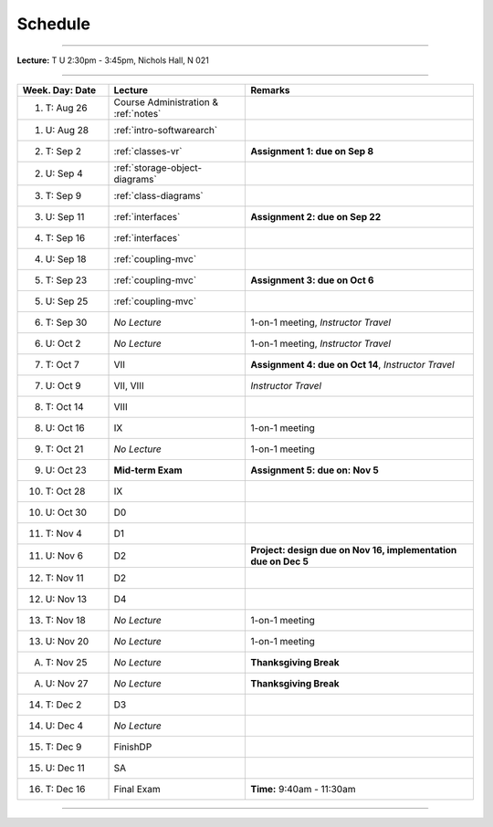 .. _schedule:

Schedule
########

.. raw:: html

   <h3>CIS 501: Software Architecture and Design, Fall 2014</h3>

----

**Lecture:** T U 2:30pm - 3:45pm, Nichols Hall, N 021

----

.. list-table::
   :widths: 20 30 50
   :header-rows: 1
   
   * - Week. Day: Date
     - Lecture
     - Remarks
   * - 1. T: Aug 26
     - Course Administration & :ref:`notes` 
     - 
   * - 1. U: Aug 28
     - :ref:`intro-softwarearch`
     - 
   * - 2. T: Sep 2
     - :ref:`classes-vr`
     - **Assignment 1: due on Sep 8**
   * - 2. U: Sep 4
     - :ref:`storage-object-diagrams`
     - 
   * - 3. T: Sep 9
     - :ref:`class-diagrams`
     -  
   * - 3. U: Sep 11
     - :ref:`interfaces`
     - **Assignment 2: due on Sep 22**
   * - 4. T: Sep 16
     - :ref:`interfaces`
     -
   * - 4. U: Sep 18
     - :ref:`coupling-mvc`
     - 
   * - 5. T: Sep 23
     - :ref:`coupling-mvc`
     - **Assignment 3: due on Oct 6**
   * - 5. U: Sep 25
     - :ref:`coupling-mvc`
     - 
   * - 6. T: Sep 30
     - *No Lecture*
     - 1-on-1 meeting, *Instructor Travel*
   * - 6. U: Oct 2
     - *No Lecture*
     - 1-on-1 meeting, *Instructor Travel*
   * - 7. T: Oct 7
     - VII
     - **Assignment 4: due on Oct 14**, *Instructor Travel*
   * - 7. U: Oct 9
     - VII, VIII
     - *Instructor Travel*
   * - 8. T: Oct 14
     - VIII
     - 
   * - 8. U: Oct 16
     - IX
     - 1-on-1 meeting
   * - 9. T: Oct 21
     - *No Lecture*
     - 1-on-1 meeting
   * - 9. U: Oct 23
     - **Mid-term Exam**
     - **Assignment 5: due on: Nov 5**
   * - 10. T: Oct 28
     - IX
     - 
   * - 10. U: Oct 30
     - D0
     - 
   * - 11. T: Nov 4
     - D1
     -
   * - 11. U: Nov 6
     - D2
     - **Project: design due on Nov 16, implementation due on Dec 5**
   * - 12. T: Nov 11
     - D2
     - 
   * - 12. U: Nov 13
     - D4
     - 
   * - 13. T: Nov 18
     - *No Lecture*
     - 1-on-1 meeting
   * - 13. U: Nov 20
     - *No Lecture*
     - 1-on-1 meeting
   * - A. T: Nov 25
     - *No Lecture*
     - **Thanksgiving Break**
   * - A. U: Nov 27
     - *No Lecture*
     - **Thanksgiving Break**
   * - 14. T: Dec 2
     - D3
     -
   * - 14. U: Dec 4
     - *No Lecture*
     - 
   * - 15. T: Dec 9
     - FinishDP
     -
   * - 15. U: Dec 11
     - SA
     - 
   * - 16. T: Dec 16
     - Final Exam
     - **Time:** 9:40am - 11:30am
   
----
   
